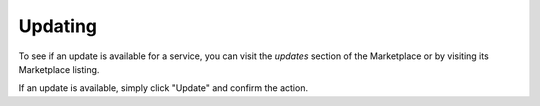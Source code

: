 .. _updates:

========
Updating
========

To see if an update is available for a service, you can visit the *updates* section of the Marketplace or by visiting its Marketplace listing.

If an update is available, simply click "Update" and confirm the action.
